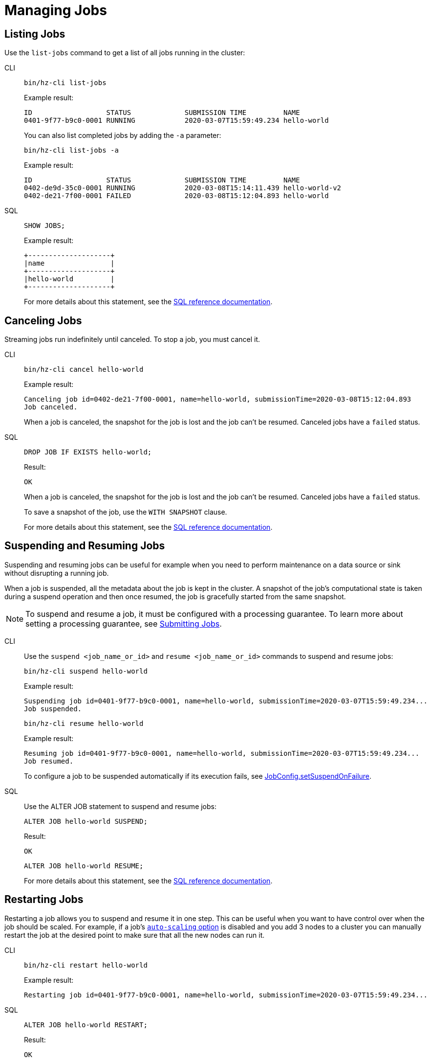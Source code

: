 = Managing Jobs
:description: Once a job is submitted, it has its own lifecycle on the cluster which is distinct from the submitter. To manage the lifecycle of data pipelines, you can use either SQL or CLI commands to list, cancel, suspend, resume, and restart jobs.

== Listing Jobs

Use the `list-jobs` command to get a list of all jobs running in the
cluster:

[tabs] 
==== 
CLI:: 
+ 
--
[source,shell]
----
bin/hz-cli list-jobs
----

Example result:

```
ID                  STATUS             SUBMISSION TIME         NAME
0401-9f77-b9c0-0001 RUNNING            2020-03-07T15:59:49.234 hello-world
```

You can also list completed jobs by adding the `-a` parameter:

[source,shell]
----
bin/hz-cli list-jobs -a
----

Example result:

```
ID                  STATUS             SUBMISSION TIME         NAME
0402-de9d-35c0-0001 RUNNING            2020-03-08T15:14:11.439 hello-world-v2
0402-de21-7f00-0001 FAILED             2020-03-08T15:12:04.893 hello-world
```
--
SQL:: 
+ 
--
[source,sql]
----
SHOW JOBS;
----

Example result:

```
+--------------------+
|name                |
+--------------------+
|hello-world         |
+--------------------+
```

For more details about this statement, see the xref:sql:show-jobs.adoc[SQL reference documentation].
--
====

== Canceling Jobs

Streaming jobs run indefinitely until canceled. To stop a job, you must cancel it.

[tabs] 
==== 
CLI:: 
+ 
--
[source,shell]
----
bin/hz-cli cancel hello-world
----

Example result:

```
Canceling job id=0402-de21-7f00-0001, name=hello-world, submissionTime=2020-03-08T15:12:04.893
Job canceled.
```

When a job is canceled, the snapshot for the job is lost and the job
can't be resumed. Canceled jobs have a `failed` status.
--
SQL:: 
+ 
--
[source,sql]
----
DROP JOB IF EXISTS hello-world;
----

Result:

```
OK
```

When a job is canceled, the snapshot for the job is lost and the job
can't be resumed. Canceled jobs have a `failed` status.

To save a snapshot of the job, use the `WITH SNAPSHOT` clause.

For more details about this statement, see the xref:sql:drop-job.adoc[SQL reference documentation].

--
====

== Suspending and Resuming Jobs

Suspending and resuming jobs can be useful for example when you need to
perform maintenance on a data source or sink without disrupting a
running job.

When a job is suspended, all the metadata about the job is kept in
the cluster. A snapshot of the job's computational state is taken during a
suspend operation and then once resumed, the job is gracefully started
from the same snapshot.

NOTE: To suspend and resume a job, it must be configured with a processing guarantee. To learn more about setting a processing guarantee, see xref:submitting-jobs.adoc#setting-processing-guarantees[Submitting Jobs].

[tabs] 
==== 
CLI:: 
+ 
--
Use the `suspend <job_name_or_id>` and `resume <job_name_or_id>`
commands to suspend and resume jobs:

[source,shell]
----
bin/hz-cli suspend hello-world
----

Example result:

```
Suspending job id=0401-9f77-b9c0-0001, name=hello-world, submissionTime=2020-03-07T15:59:49.234...
Job suspended.
```

[source,shell]
----
bin/hz-cli resume hello-world
----

Example result:

```
Resuming job id=0401-9f77-b9c0-0001, name=hello-world, submissionTime=2020-03-07T15:59:49.234...
Job resumed.
```

To configure a job to be suspended automatically if its
execution fails, see
link:https://docs.hazelcast.org/docs/{full-version}/javadoc/com/hazelcast/jet/config/JobConfig.html#setSuspendOnFailure(boolean)[JobConfig.setSuspendOnFailure].
--
SQL:: 
+ 
--

Use the ALTER JOB statement to suspend and resume jobs:

[source,sql]
----
ALTER JOB hello-world SUSPEND;
----

Result:

```
OK
```

[source,sql]
----
ALTER JOB hello-world RESUME;
----

For more details about this statement, see the xref:sql:alter-job.adoc[SQL reference documentation].
--
====

== Restarting Jobs

Restarting a job allows you to suspend and resume it in one step. This can be useful when you want to have control over when the job should be scaled. For example, if a job's xref:configuring-jobs.adoc[`auto-scaling` option] is disabled and you add 3 nodes to a cluster you can manually restart the job at the desired point to make sure that all the new nodes can run it.

[tabs] 
==== 
CLI:: 
+ 
--
[source,shell]
----
bin/hz-cli restart hello-world
----

Example result:

```
Restarting job id=0401-9f77-b9c0-0001, name=hello-world, submissionTime=2020-03-07T15:59:49.234...
```
--
SQL:: 
+ 
--

[source,sql]
----
ALTER JOB hello-world RESTART;
----

Result:

```
OK
```

For more details about this statement, see the xref:sql:alter-job.adoc[SQL reference documentation].
--
====
